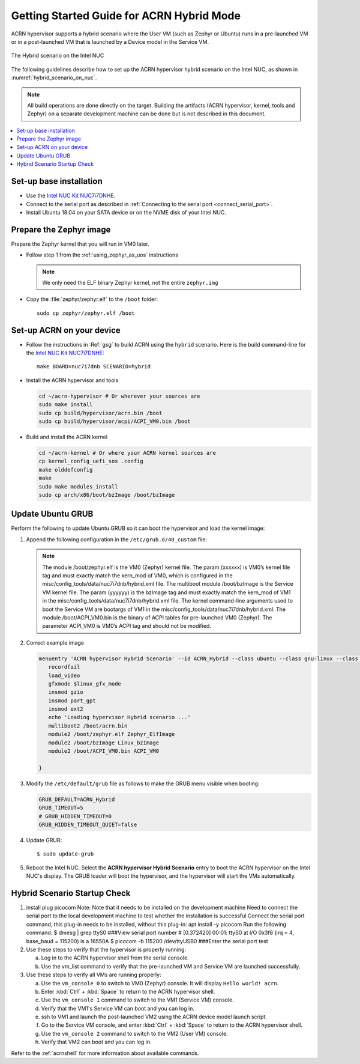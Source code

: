 .. _using_hybrid_mode_on_nuc:

Getting Started Guide for ACRN Hybrid Mode
##########################################

ACRN hypervisor supports a hybrid scenario where the User VM (such as Zephyr
or Ubuntu) runs in a pre-launched VM or in a post-launched VM that is
launched by a Device model in the Service VM.

.. figure:: images/ACRN-Hybrid.png
   :align: center
   :width: 600px
   :name: hybrid_scenario_on_nuc

   The Hybrid scenario on the Intel NUC

The following guidelines
describe how to set up the ACRN hypervisor hybrid scenario on the Intel NUC,
as shown in :numref:`hybrid_scenario_on_nuc`.

.. note::

   All build operations are done directly on the target. Building the artifacts (ACRN hypervisor, kernel, tools and Zephyr)
   on a separate development machine can be done but is not described in this document.

.. contents::
   :local:
   :depth: 1

.. rst-class:: numbered-step

Set-up base installation
************************

- Use the `Intel NUC Kit NUC7i7DNHE <https://www.intel.com/content/www/us/en/products/boards-kits/nuc/kits/nuc7i7dnhe.html>`_.
- Connect to the serial port as described in :ref:`Connecting to the serial port <connect_serial_port>`.
- Install Ubuntu 18.04 on your SATA device or on the NVME disk of your
  Intel NUC.

.. rst-class:: numbered-step

Prepare the Zephyr image
************************

Prepare the Zephyr kernel that you will run in VM0 later.

- Follow step 1 from the :ref:`using_zephyr_as_uos` instructions

  .. note:: We only need the ELF binary Zephyr kernel, not the entire ``zephyr.img``

- Copy the :file:`zephyr/zephyr.elf` to the ``/boot`` folder::

   sudo cp zephyr/zephyr.elf /boot

.. rst-class:: numbered-step

Set-up ACRN on your device
**************************

- Follow the instructions in :Ref:`gsg` to build ACRN using the
  ``hybrid`` scenario. Here is the build command-line for the `Intel NUC Kit NUC7i7DNHE <https://www.intel.com/content/www/us/en/products/boards-kits/nuc/kits/nuc7i7dnhe.html>`_::

     make BOARD=nuc7i7dnb SCENARIO=hybrid

- Install the ACRN hypervisor and tools

  .. code-block:: none

     cd ~/acrn-hypervisor # Or wherever your sources are
     sudo make install
     sudo cp build/hypervisor/acrn.bin /boot
     sudo cp build/hypervisor/acpi/ACPI_VM0.bin /boot

- Build and install the ACRN kernel

  .. code-block:: none

     cd ~/acrn-kernel # Or where your ACRN kernel sources are
     cp kernel_config_uefi_sos .config
     make olddefconfig
     make
     sudo make modules_install
     sudo cp arch/x86/boot/bzImage /boot/bzImage

.. rst-class:: numbered-step

Update Ubuntu GRUB
******************

Perform the following to update Ubuntu GRUB so it can boot the hypervisor and load the kernel image:

#. Append the following configuration in the ``/etc/grub.d/40_custom`` file:

   .. code-block:: bash
      :emphasize-lines: 10,11,12

      menuentry 'ACRN hypervisor Hybrid Scenario' --id ACRN_Hybrid --class ubuntu --class gnu-linux --class gnu --class os $menuentry_id_option 'gnulinux-simple-e23c76ae-b06d-4a6e-ad42-46b8eedfd7d3' {
         recordfail
         load_video
         gfxmode $linux_gfx_mode
         insmod gzio
         insmod part_gpt
         insmod ext2
         echo 'Loading hypervisor Hybrid scenario ...'
         multiboot2 /boot/acrn.bin
         module2 /boot/zephyr.elf xxxxxx
         module2 /boot/bzImage yyyyyy
         module2 /boot/ACPI_VM0.bin ACPI_VM0

      }


   .. note:: The module /boot/zephyr.elf is the VM0 (Zephyr) kernel file. 
             The param (xxxxxx) is VM0’s kernel file tag and must exactly match the kern_mod of VM0, 
             which is configured in the misc/config_tools/data/nuc7i7dnb/hybrid.xml file.
             The multiboot module /boot/bzImage is the Service VM kernel file. 
             The param (yyyyyy) is the bzImage tag and must exactly match the kern_mod of VM1 in the 
             misc/config_tools/data/nuc7i7dnb/hybrid.xml file. 
             The kernel command-line arguments used to boot the Service VM are bootargs of VM1 in the 
             misc/config_tools/data/nuc7i7dnb/hybrid.xml. 
             The module /boot/ACPI_VM0.bin is the binary of ACPI tables for pre-launched VM0 (Zephyr). 
             The parameter ACPI_VM0 is VM0’s ACPI tag and should not be modified.

#. Correct example image

   .. code-block:: console

      menuentry 'ACRN hypervisor Hybrid Scenario' --id ACRN_Hybrid --class ubuntu --class gnu-linux --class gnu --class os $menuentry_id_option 'gnulinux-simple-e23c76ae-b06d-4a6e-ad42-46b8eedfd7d3' {
         recordfail
         load_video
         gfxmode $linux_gfx_mode
         insmod gzio
         insmod part_gpt
         insmod ext2
         echo 'Loading hypervisor Hybrid scenario ...'
         multiboot2 /boot/acrn.bin
         module2 /boot/zephyr.elf Zephyr_ElfImage
         module2 /boot/bzImage Linux_bzImage
         module2 /boot/ACPI_VM0.bin ACPI_VM0
         
      }

#. Modify the ``/etc/default/grub`` file as follows to make the GRUB menu
   visible when booting:

   .. code-block:: bash

      GRUB_DEFAULT=ACRN_Hybrid
      GRUB_TIMEOUT=5
      # GRUB_HIDDEN_TIMEOUT=0
      GRUB_HIDDEN_TIMEOUT_QUIET=false

#. Update GRUB::

   $ sudo update-grub

#. Reboot the Intel NUC. Select the **ACRN hypervisor Hybrid Scenario** entry to boot
   the ACRN hypervisor on the Intel NUC's display. The GRUB loader will boot the
   hypervisor, and the hypervisor will start the VMs automatically.

.. rst-class:: numbered-step

Hybrid Scenario Startup Check
*****************************
#. install plug picocom
   Note: Note that it needs to be installed on the development machine
   Need to connect the serial port to the local development machine to test whether the installation is successful
   Connect the serial port command, this plug-in needs to be installed, without this plug-in: apt install -y picocom
   Run the following command:
   $ dmesg | grep ttyS0  ###View serial port number
   # [0.372420] 00:01: ttyS0 at I/O 0x3f8 (irq = 4, base_baud = 115200) is a 16550A
   $ picocom -b 115200 /dev/ttyUSB0  ###Enter the serial port test

#. Use these steps to verify that the hypervisor is properly running:

   a. Log in to the ACRN hypervisor shell from the serial console.
   #. Use the vm_list command to verify that the pre-launched VM and Service VM are launched successfully.

#. Use these steps to verify all VMs are running properly:

   a. Use the ``vm_console 0`` to switch to VM0 (Zephyr) console. It will display ``Hello world! acrn``.
   #. Enter :kbd:`Ctrl` + :kbd:`Space` to return to the ACRN hypervisor shell.
   #. Use the ``vm_console 1`` command to switch to the VM1 (Service VM) console.
   #. Verify that the VM1's Service VM can boot and you can log in.
   #. ssh to VM1 and launch the post-launched VM2 using the ACRN device model launch script.
   #. Go to the Service VM console, and enter :kbd:`Ctrl` + :kbd:`Space` to return to the ACRN hypervisor shell.
   #. Use the ``vm_console 2`` command to switch to the VM2 (User VM) console.
   #. Verify that VM2 can boot and you can log in.

Refer to the :ref:`acrnshell` for more information about available commands.
